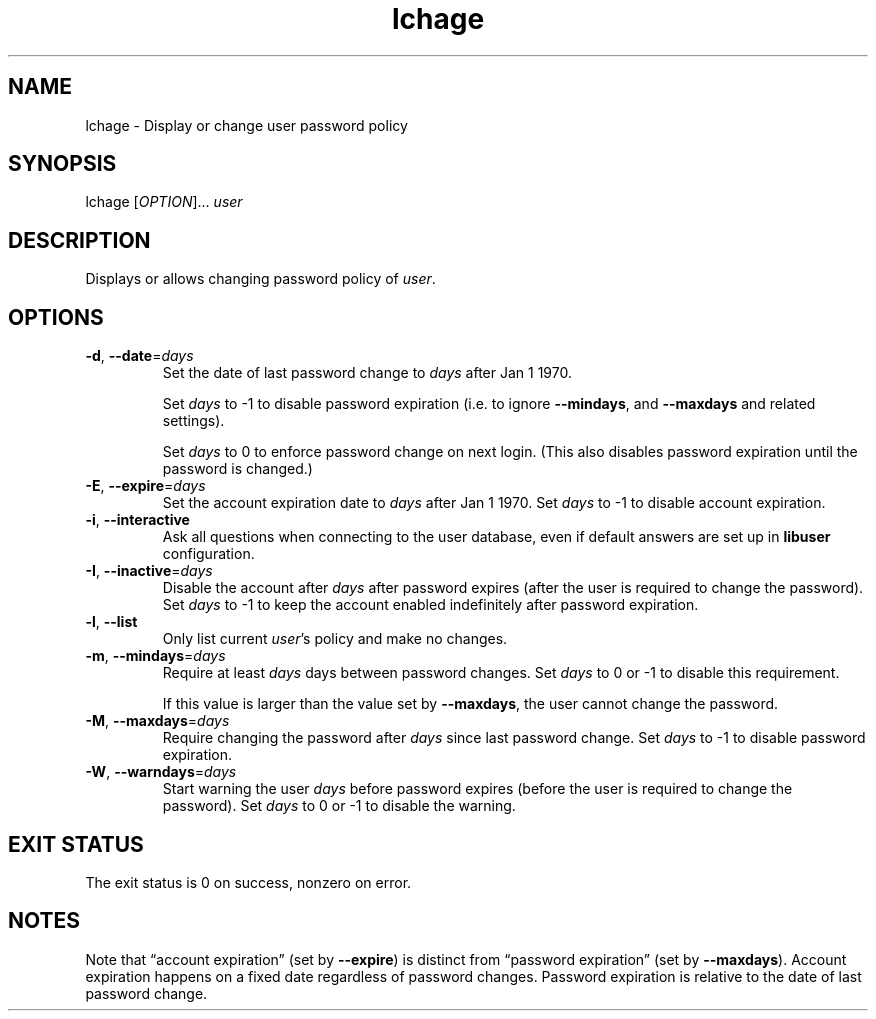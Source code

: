 .\" A man page for lchage
.\" Copyright (C) 2005, 2012 Red Hat, Inc.
.\"
.\" This is free software; you can redistribute it and/or modify it under
.\" the terms of the GNU Library General Public License as published by
.\" the Free Software Foundation; either version 2 of the License, or
.\" (at your option) any later version.
.\"
.\" This program is distributed in the hope that it will be useful, but
.\" WITHOUT ANY WARRANTY; without even the implied warranty of
.\" MERCHANTABILITY or FITNESS FOR A PARTICULAR PURPOSE.  See the GNU
.\" General Public License for more details.
.\"
.\" You should have received a copy of the GNU Library General Public
.\" License along with this program; if not, write to the Free Software
.\" Foundation, Inc., 51 Franklin St, Fifth Floor, Boston, MA 02110-1301, USA.
.\"
.\" Author: Miloslav Trmač <mitr@redhat.com>
.TH lchage 1 "Nov 8 2012" libuser

.SH NAME
lchage \- Display or change user password policy

.SH SYNOPSIS
lchage [\fIOPTION\fR]... \fIuser\fR

.SH DESCRIPTION
Displays or allows changing password policy of \fIuser\fR.

.SH OPTIONS
.TP
\fB\-d\fR, \fB\-\-date\fR=\fIdays\fR
Set the date of last password change to \fIdays\fR after Jan 1 1970.

Set
.I days
to -1 to disable password expiration
(i.e. to ignore \fB\-\-mindays\fP, and \fB\-\-maxdays\fP and related settings).

Set
.I days
to 0 to enforce password change on next login.
(This also disables password expiration until the password is changed.)

.TP
\fB\-E\fR, \fB\-\-expire\fR=\fIdays\fR
Set the account expiration date to \fIdays\fR after Jan 1 1970.
Set \fIdays\fR to -1 to disable account expiration.

.TP
\fB\-i\fR, \fB\-\-interactive\fR 
Ask all questions when connecting to the user database,
even if default answers are set up in
.B libuser
configuration.

.TP
\fB\-I\fR, \fB\-\-inactive\fR=\fIdays\fR
Disable the account after \fIdays\fR after password expires (after
the user is required to change the password).
Set
.I days
to -1 to keep the account enabled indefinitely after password expiration.

.TP
\fB\-l\fR, \fB\-\-list\fR
Only list current \fIuser\fR's policy and make no changes.

.TP
\fB\-m\fR, \fB\-\-mindays\fR=\fIdays\fR
Require at least \fIdays\fR days between password changes.
Set \fIdays\fR to 0 or -1 to disable this requirement.

If this value is larger than the value set by \fB\-\-maxdays\fP,
the user cannot change the password.

.TP
\fB\-M\fR, \fB\-\-maxdays\fR=\fIdays\fR
Require changing the password after \fIdays\fR since last password change.
Set \fIdays\fR to -1 to disable password expiration.

.TP
\fB\-W\fR, \fB\-\-warndays\fR=\fIdays\fR
Start warning the user \fIdays\fR before password expires (before
the user is required to change the password).
Set
.I days
to 0 or -1 to disable the warning.

.SH EXIT STATUS
The exit status is 0 on success, nonzero on error.

.SH NOTES
Note that \(lqaccount expiration\(rq
(set by \fB\-\-expire\fP)
is distinct from \(lqpassword expiration\(rq
(set by \fB\-\-maxdays\fP).
Account expiration happens on a fixed date regardless of password changes.
Password expiration is relative to the date of last password change.
